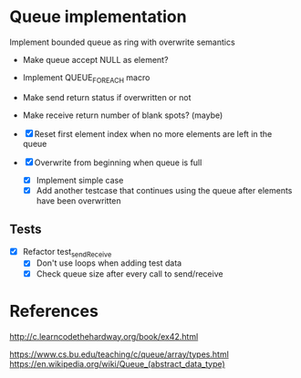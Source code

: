 * Queue implementation

Implement bounded queue as ring with overwrite semantics

- Make queue accept NULL as element?

- Implement QUEUE_FOREACH macro

- Make send return status if overwritten or not

- Make receive return number of blank spots? (maybe)

- [X] Reset first element index when no more elements are left in the queue

- [X] Overwrite from beginning when queue is full
  + [X] Implement simple case
  + [X] Add another testcase that continues using the queue after elements have been overwritten

** Tests

- [X] Refactor test_sendReceive
  + [X] Don't use loops when adding test data
  + [X] Check queue size after every call to send/receive

* References

http://c.learncodethehardway.org/book/ex42.html

https://www.cs.bu.edu/teaching/c/queue/array/types.html
https://en.wikipedia.org/wiki/Queue_(abstract_data_type)
